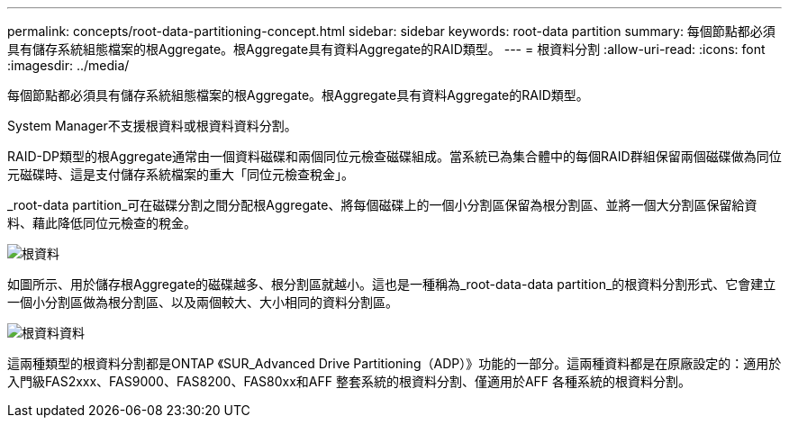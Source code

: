 ---
permalink: concepts/root-data-partitioning-concept.html 
sidebar: sidebar 
keywords: root-data partition 
summary: 每個節點都必須具有儲存系統組態檔案的根Aggregate。根Aggregate具有資料Aggregate的RAID類型。 
---
= 根資料分割
:allow-uri-read: 
:icons: font
:imagesdir: ../media/


[role="lead"]
每個節點都必須具有儲存系統組態檔案的根Aggregate。根Aggregate具有資料Aggregate的RAID類型。

System Manager不支援根資料或根資料資料分割。

RAID-DP類型的根Aggregate通常由一個資料磁碟和兩個同位元檢查磁碟組成。當系統已為集合體中的每個RAID群組保留兩個磁碟做為同位元磁碟時、這是支付儲存系統檔案的重大「同位元檢查稅金」。

_root-data partition_可在磁碟分割之間分配根Aggregate、將每個磁碟上的一個小分割區保留為根分割區、並將一個大分割區保留給資料、藉此降低同位元檢查的稅金。

image::../media/root-data.gif[根資料]

如圖所示、用於儲存根Aggregate的磁碟越多、根分割區就越小。這也是一種稱為_root-data-data partition_的根資料分割形式、它會建立一個小分割區做為根分割區、以及兩個較大、大小相同的資料分割區。

image::../media/root-data-data.gif[根資料資料]

這兩種類型的根資料分割都是ONTAP 《SUR_Advanced Drive Partitioning（ADP）》功能的一部分。這兩種資料都是在原廠設定的：適用於入門級FAS2xxx、FAS9000、FAS8200、FAS80xx和AFF 整套系統的根資料分割、僅適用於AFF 各種系統的根資料分割。
